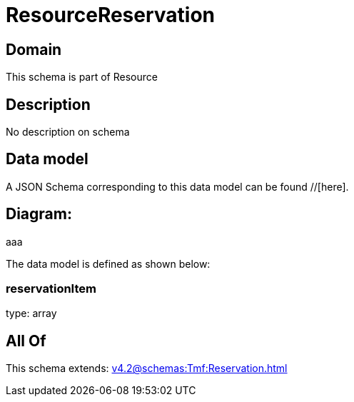= ResourceReservation

[#domain]
== Domain

This schema is part of Resource

[#description]
== Description
No description on schema


[#data_model]
== Data model

A JSON Schema corresponding to this data model can be found //[here].

== Diagram:
aaa

The data model is defined as shown below:


=== reservationItem
type: array


[#all_of]
== All Of

This schema extends: xref:v4.2@schemas:Tmf:Reservation.adoc[]
